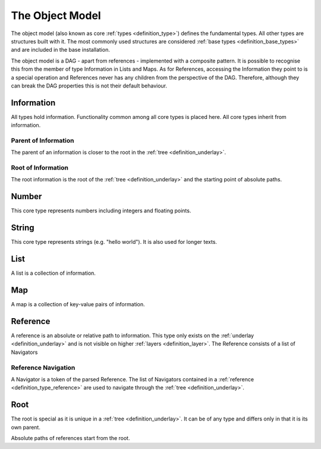 .. _definition_core_types:
.. _object_model:

The Object Model
================
The object model (also known as core :ref:`types <definition_type>`) defines the  fundamental types. All other types are structures built with it. The most commonly used structures are considered :ref:`base types <definition_base_types>` and are included in the base installation.

The object model is a DAG - apart from references - implemented with a composite pattern. It is possible to recognise this from the member of type Information in Lists and Maps. As for References, accessing the Information they point to is a special operation and References never has any children from the perspective of the DAG. Therefore, although they can break the DAG properties this is not their default behaviour. 

.. uml::
    
    @startuml

    hide circle
    hide members
    hide methods

    skinparam class {
        BackgroundColor #EEE
        ArrowColor Black
        BorderColor Black
    }
    
    package "Object Model" {
        class Information {}
        class Number {}
        class String {}
        class List {}
        class Map {}
        class Reference {}
        class Root {}

        Information     -->         Information     : parent
        Information     -up->       Root            : root
        Number          --|>        Information     
        String          --|>        Information
        List            -right-|>   Information
        List            --> "0..*"  Information 
        Map             -up-|>      Information
        Map             --> "0..*"  Information
        Reference       -up-|>      Information
        Reference       --> "0..1"  Information
        Root            -->         Root            : root
    }
    @enduml
    


Information
"""""""""""
All types hold information. Functionality common among all core types is placed here. All core types inherit from information.

Parent of Information
~~~~~~~~~~~~~~~~~~~~~
The parent of an information is closer to the root in the :ref:`tree <definition_underlay>`.

Root of Information
~~~~~~~~~~~~~~~~~~~
The root information is the root of the :ref:`tree <definition_underlay>` and the starting point of absolute paths.

Number
""""""
This core type represents numbers including integers and floating points.

String
""""""
This core type represents strings (e.g. "hello world"). It is also used for longer texts.

.. _definition_type_list:

List
""""
A list is a collection of information.


Map
"""
A map is a collection of key-value pairs of information.

.. _definition_type_reference:

Reference
"""""""""
A reference is an absolute or relative path to information. This type only exists on the :ref:`underlay <definition_underlay>` and is not visible on higher :ref:`layers <definition_layer>`. The Reference consists of a list of Navigators

.. _definition_reference_navigator

Reference Navigation
~~~~~~~~~~~~~~~~~~~~

A Navigator is a token of the parsed Reference. The list of Navigators contained in a :ref:`reference <definition_type_reference>` are used to navigate through the :ref:`tree <definition_underlay>`.

Root
""""
The root is special as it is unique in a :ref:`tree <definition_underlay>`. It can be of any type and differs only in that it is its own parent.

Absolute paths of references start from the root.
